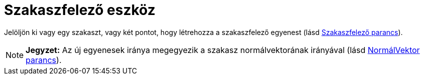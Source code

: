 = Szakaszfelező eszköz
:page-en: tools/Perpendicular_Bisector
ifdef::env-github[:imagesdir: /hu/modules/ROOT/assets/images]

Jelöljön ki vagy egy szakaszt, vagy két pontot, hogy létrehozza a szakaszfelező egyenest (lásd
xref:/commands/Szakaszfelező.adoc[Szakaszfelező parancs]).

[NOTE]
====

*Jegyzet:* Az új egyenesek iránya megegyezik a szakasz normálvektorának irányával (lásd
xref:/commands/NormálVektor.adoc[NormálVektor parancs]).

====
